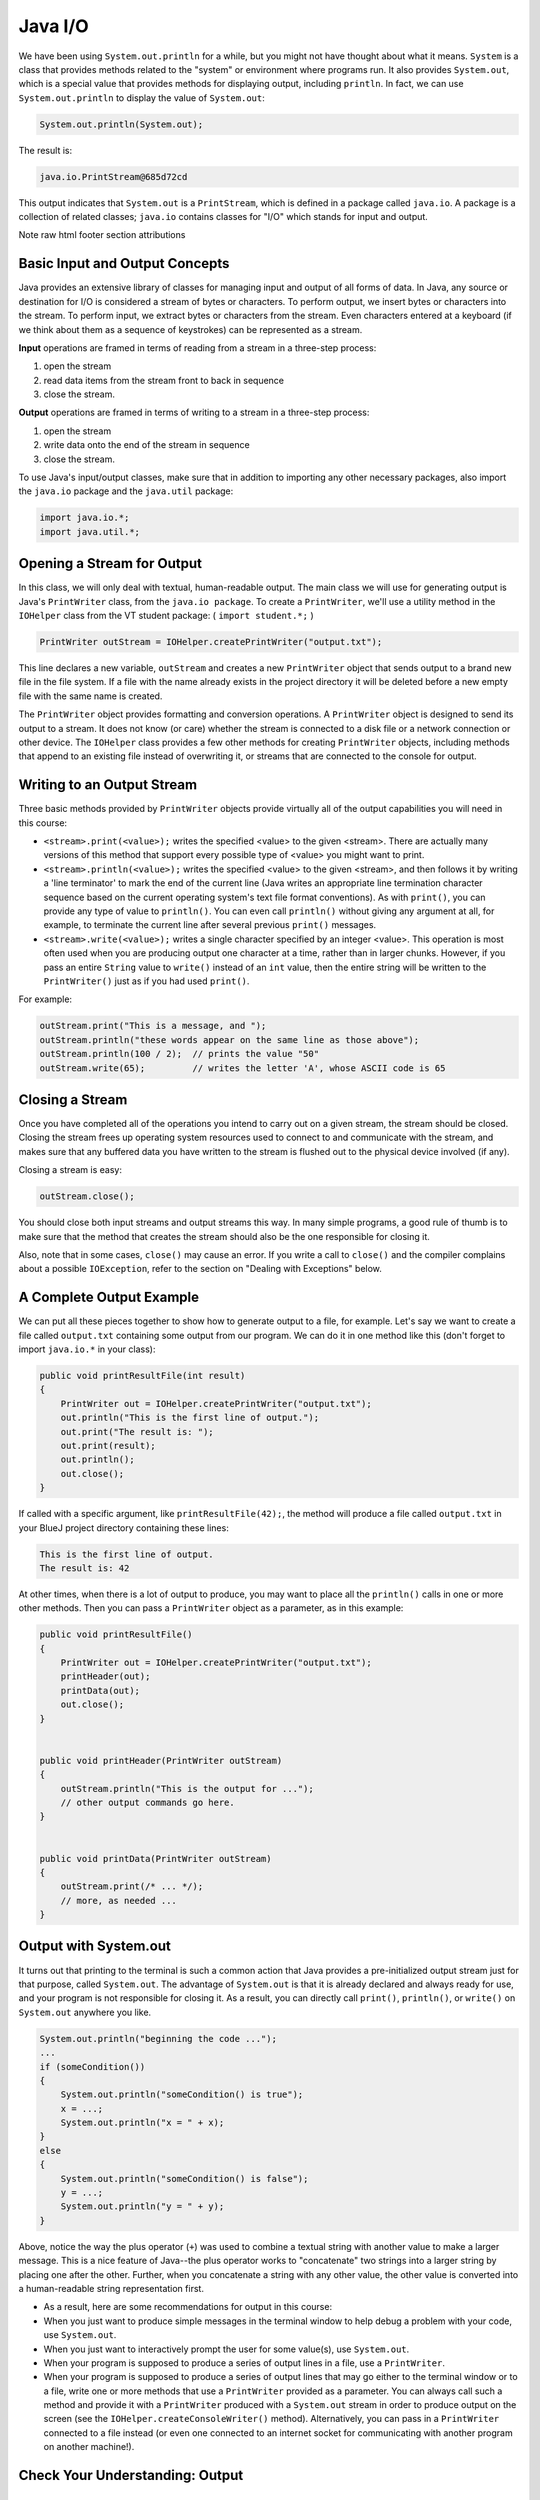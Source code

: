.. This file is part of the OpenDSA eTextbook project. See
.. http://opendsa.org for more details.
.. Copyright (c) 2012-2020 by the OpenDSA Project Contributors, and
.. distributed under an MIT open source license.

.. avmetadata::
   :author: Molly


Java I/O
========


We have been using ``System.out.println`` for a while, but you might not
have thought about what it means. ``System`` is a class that provides methods
related to the "system" or environment where programs run. It also provides
``System.out``, which is a special value that provides methods for displaying
output, including ``println``.
In fact, we can use ``System.out.println`` to display the value of ``System.out``:


.. code-block:: java

   System.out.println(System.out);


The result is:

.. code-block::

   java.io.PrintStream@685d72cd

This output indicates that ``System.out`` is a ``PrintStream``, which is defined in a
package called ``java.io``. A package is a collection of related classes; ``java.io``
contains classes for "I/O" which stands for input and output.



Note
raw html footer section attributions

Basic Input and Output Concepts
--------------------------------

Java provides an extensive library of classes for managing input and output of
all forms of data.  In Java, any source or destination for I/O is considered
a stream of bytes or characters. To perform output, we insert bytes or
characters into the stream. To perform input, we extract bytes or characters
from the stream.  Even characters entered at a keyboard (if we think about them
as a sequence of keystrokes) can be represented as a stream.

**Input** operations are framed in terms of reading from a stream in a three-step
process:

1. open the stream
2. read data items from the stream front to back in sequence
3. close the stream.

**Output** operations are framed in terms of writing to a stream in a three-step
process:

1. open the stream
2. write data onto the end of the stream in sequence
3. close the stream.

To use Java's input/output classes, make sure that in addition to importing any
other necessary packages, also import the ``java.io`` package and the ``java.util``
package:

.. code-block:: java

   import java.io.*;
   import java.util.*;

Opening a Stream for Output
---------------------------

In this class, we will only deal with textual, human-readable output. The main
class we will use for generating output is Java's ``PrintWriter`` class, from
the ``java.io package``. To create a ``PrintWriter``, we'll use a utility
method in the ``IOHelper`` class from the VT student package:
( ``import student.*;`` )


.. code-block:: java

   PrintWriter outStream = IOHelper.createPrintWriter("output.txt");

This line declares a new variable, ``outStream`` and creates a new ``PrintWriter``
object that sends output to a brand new file in the file system. If a file with
the name already exists in the project directory it will be deleted before a new
empty file with the same name is created.

The ``PrintWriter`` object provides formatting and conversion operations.
A ``PrintWriter`` object is designed to send its output to a stream. It does not
know (or care) whether the stream is connected to a disk file or a network
connection or other device. The ``IOHelper`` class provides a few other methods
for creating ``PrintWriter`` objects, including methods that append to an existing
file instead of overwriting it, or streams that are connected to the console for
output.


Writing to an Output Stream
---------------------------

Three basic methods provided by ``PrintWriter`` objects provide virtually all
of the output capabilities you will need in this course:

* ``<stream>.print(<value>);`` writes the specified <value> to the given
  <stream>. There are actually many versions of this method that support every
  possible type of <value> you might want to print.

* ``<stream>.println(<value>);`` writes the specified <value> to the given
  <stream>, and then follows it by writing a 'line terminator' to mark the end
  of the current line (Java writes an appropriate line termination character
  sequence based on the current operating system's text file format
  conventions). As with ``print()``, you can provide any type of value
  to ``println()``. You can even call ``println()`` without giving any argument
  at all, for example, to terminate the current line after several
  previous ``print()`` messages.

* ``<stream>.write(<value>);`` writes a single character specified by an
  integer <value>. This operation is most often used when you are producing
  output one character at a time, rather than in larger chunks. However, if
  you pass an entire ``String`` value to ``write()`` instead of an ``int``
  value, then the entire string will be written to the ``PrintWriter()`` just
  as if you had used ``print()``.

For example:

.. code-block:: java

   outStream.print("This is a message, and ");
   outStream.println("these words appear on the same line as those above");
   outStream.println(100 / 2);  // prints the value "50"
   outStream.write(65);         // writes the letter 'A', whose ASCII code is 65


Closing a Stream
----------------

Once you have completed all of the operations you intend to carry out on a given
stream, the stream should be closed. Closing the stream frees up operating system
resources used to connect to and communicate with the stream, and makes sure that
any buffered data you have written to the stream is flushed out to the physical
device involved (if any).

Closing a stream is easy:

.. code-block:: java

   outStream.close();

You should close both input streams and output streams this way. In many simple
programs, a good rule of thumb is to make sure that the method that creates the
stream should also be the one responsible for closing it.

Also, note that in some cases, ``close()`` may cause an error. If you write a
call to ``close()`` and the compiler complains about a possible ``IOException``,
refer to the section on "Dealing with Exceptions" below.


A Complete Output Example
-------------------------

We can put all these pieces together to show how to generate output to a file,
for example. Let's say we want to create a file called ``output.txt`` containing
some output from our program. We can do it in one method like this (don't
forget to import ``java.io.*`` in your class):

.. code-block:: java

   public void printResultFile(int result)
   {
       PrintWriter out = IOHelper.createPrintWriter("output.txt");
       out.println("This is the first line of output.");
       out.print("The result is: ");
       out.print(result);
       out.println();
       out.close();
   }

If called with a specific argument, like ``printResultFile(42);``, the method will
produce a file called ``output.txt`` in your BlueJ project directory containing
these lines:

.. code-block:: java

   This is the first line of output.
   The result is: 42

At other times, when there is a lot of output to produce, you may want to place
all the ``println()`` calls in one or more other methods. Then you can pass a
``PrintWriter`` object as a parameter, as in this example:

.. code-block:: java

   public void printResultFile()
   {
       PrintWriter out = IOHelper.createPrintWriter("output.txt");
       printHeader(out);
       printData(out);
       out.close();
   }


   public void printHeader(PrintWriter outStream)
   {
       outStream.println("This is the output for ...");
       // other output commands go here.
   }


   public void printData(PrintWriter outStream)
   {
       outStream.print(/* ... */);
       // more, as needed ...
   }

Output with System.out
----------------------

It turns out that printing to the terminal is such a common action that Java
provides a pre-initialized output stream just for that purpose, called
``System.out``. The advantage of ``System.out`` is that it is already declared
and always ready for use, and your program is not responsible for closing it.
As a result, you can directly call ``print()``, ``println()``, or ``write()``
on ``System.out`` anywhere you like.

.. code-block:: java

   System.out.println("beginning the code ...");
   ...
   if (someCondition())
   {
       System.out.println("someCondition() is true");
       x = ...;
       System.out.println("x = " + x);
   }
   else
   {
       System.out.println("someCondition() is false");
       y = ...;
       System.out.println("y = " + y);
   }

Above, notice the way the plus operator (``+``) was used to combine a textual string
with another value to make a larger message. This is a nice feature of Java--the
plus operator works to "concatenate" two strings into a larger string by placing
one after the other. Further, when you concatenate a string with any other value,
the other value is converted into a human-readable string representation first.

* As a result, here are some recommendations for output in this course:

* When you just want to produce simple messages in the terminal window to help
  debug a problem with your code, use ``System.out``.

* When you just want to interactively prompt the user for some value(s),
  use ``System.out``.

* When your program is supposed to produce a series of output lines in a file,
  use a ``PrintWriter``.

* When your program is supposed to produce a series of output lines that may
  go either to the terminal window or to a file, write one or more methods
  that use a ``PrintWriter`` provided as a parameter. You can always call such
  a method and provide it with a ``PrintWriter`` produced with a ``System.out``
  stream in order to produce output on the screen (see
  the ``IOHelper.createConsoleWriter()`` method). Alternatively, you can pass
  in a ``PrintWriter`` connected to a file instead (or even one connected to
  an internet socket for communicating with another program on another
  machine!).

Check Your Understanding: Output
--------------------------------

.. avembed:: Exercises/IntroToSoftwareDesign/Week12Quiz1Summ.html ka
   :long_name: Output

Opening a Stream for Input
--------------------------

The main class we will use for reading input is Java's ``Scanner`` class, from the
``java.io package``, (the ``Scanner`` class is a new util class that was added
to Java 1.5). Creating a ``Scanner`` is simple:

.. code-block:: java

   Scanner inStream = IOHelper.createScanner("input.txt");

This line declares a new name, ``inStream`` and creates a Scanner object that
reads characters from the file. The ``createScanner()`` method opens files using
path names relative to your project directory, so the file called ``input.txt``
should be located there.
You can provide a fully qualified path name instead of a relative path name if
you desire.

The ``java.io`` package offers a rich inheritance hierarchy of classes for reading
from text files. The ``Scanner`` class was added to simplify text input and is thus
preferred over the other classes.

Reading from an Input Stream
----------------------------

Several methods provided by
`Scanner <https://docs.oracle.com/javase/1.5.0/docs/api/index.html>`_
objects provide virtually all of the input capabilities you will need in
this course:

* ``<scanner>.hasNext();`` Returns ``true`` if this scanner has another
  token in its input.

* ``<scanner>.next();`` Finds and returns the next complete token
  (by default the next whitespace delimited string as a String object like
  the next line or next tab-seperated word) from this scanner.
  A `NoSuchElementException <https://docs.oracle.com/javase/1.5.0/docs/api/java/util/NoSuchElementException.html>`_
  is thrown if no more tokens are available, (i.e., you have reached the end
  of input).

* ``<scanner>.hasNextLine();`` Returns ``true`` if this scanner has another
  line in its input.

* ``<scanner>.nextLine();`` Finds and returns the next complete line.
  A `NoSuchElementException <https://docs.oracle.com/javase/1.5.0/docs/api/java/util/NoSuchElementException.html>`_
  is thrown if no more tokens are available, (i.e., you have reached the end
  of input).

* ``<scanner>.hasNext<PrimitiveType>();`` The ``<PrimitiveType>`` can be
  replaced by ``double``, ``float``, ``int``, etc. Returns ``true`` if this
  scanner has another token in its input and it can be interpreted as a value
  of the ``<PrimitiveType>``.

* ``<scanner>.next<PrimitiveType>();`` he ``<PrimitiveType>`` can be
  replaced by ``double``, ``float``, ``int``, etc.  The method scans the next
  token of the input as an ``<PrimitiveType>`` and returns back the
  corresponding ``<PrimitiveType>`` value. It throws an `InputMismatchException <https://docs.oracle.com/javase/1.5.0/docs/api/java/util/InputMismatchException.html>`_
  if the next token does not match the ``<PrimitiveType>``, or if the value
  scanned is out of range. It also throws
  a `NoSuchElementException <https://docs.oracle.com/javase/1.5.0/docs/api/java/util/NoSuchElementException.html>`_
  if no more tokens are available.

* ``<scanner>.useDelimiter(String pattern);`` by default whitespace (spaces,
  tabs, or new line characters) are used as delimiters for separating the input
  into tokens to return. This method allows the user to set the delimiter characters
  to whatever they wish for breaking up the input.  Commas are a common other
  delimiter to use as tables or data is often stored in what are called CSV
  (comma seperated value) files.

* ``<scanner>.close();`` closes the scanner to release system resources being
  used by the scanner.

To use these methods, normally you will process the input by scanning one line
at a time and then scanning the line for the desired tokens.

For example:

.. code-block:: java

   Scanner inStream = IOHelper.createScanner("input.txt");
   if (inStream.hasNextLine()) // NOT at the end of the stream, more input is available
   {
       String thisLine = inStream.nextLine(); // Get an entire line
       Scanner line = new Scanner(thisLine); // Create a scanner to process the line
       if (line.hasNextInt()) // Check for the next whitespace delimited int
       {
           System.out.println(line.nextInt());
       }
   }
   inStream.close();

Notice how the existence of each input is checked before it is extracted to
avoid exceptions.

Also, if you have programmed in another language before, note that characters
in Java are encoded using unicode, a 16-bit character code. Programmers in other
languages are probably more familiar with ASCII, the
American Standard Code for Information Interchange, which is a 7-bit character
code. Fortunately, the first 128 codes in unicode are equivalent to the entire
`ASCII character set <https://www.asciitable.com/>`_ . For American users, ASCII
values may thus be freely used when reading and writing character-by-character
without error, although this approach does not directly extend to programs
written for an international audience.

The Scanner class can be used to read from any input stream, including files,
the keyboard through the terminal window, or even URLs. To read from the
keyboard, for example:

.. code-block:: java

   Scanner keyBoard = IOHelper.createKeyboardScanner();

   System.out.print("Enter your name: ");
   // Prompt the user String name = keyBoard.nextLine();
   System.out.println("Hello " + name); // Echo input

When performing interactive keyboard input there is no need to check for the
existence of the next token. The scanner will automatically block (i.e., wait)
for the user to enter input.

Scanners can also be used to read from a file that is publicly available on the
Web if you know the URL:

.. code-block:: java

   Scanner inWebFile = IOHelper.createScannerForURL( "http://server.subdomain.domain/dir/file.txt");
   while (inWebFile.hasNextLine())
   {
       String line = inWebFile.nextLine();
       System.out.println(line); // Echo input
   }
   inWebFile.close();


Check Your Understanding: Input
-------------------------------

.. avembed:: Exercises/IntroToSoftwareDesign/Week12Quiz2Summ.html ka
   :long_name: Input


A Complete Input Example
------------------------

We can put all these pieces together to show how to read input from a file one
character at a time, for example. Let's say we want to read the characters from a
file called ``input.txt``. We can do it in one method like this (don't forget to
``import java.io.*`` and ``java.util.*`` in your class):

.. code-block:: java

   public void readChars()
   {
       Scanner in = IOHelper.createScanner("input.txt");
       while (in.hasNextLine()) // NOT at the end of the stream, more input is available
       {
           String thisLine = in.nextLine(); // Get an entire line
           for (int index=0; index < thisLine.length(); index++)
           {
               char ch = thisLine.charAt(index);
               System.out.print(ch);
           }
           System.out.println();
       }
       in.close();
   }

At other times, when there is a lot of output to produce, you may want to place
all the ``read()`` calls in one or more other methods. Then you can pass a
``Scanner`` object as a parameter:

.. code-block:: java

   public void processInputFile()
   {
       Scanner in = IOHelper.createScanner("input.txt");
       readHeader(in);
       readData(in);
       in.close();
   }


   public void readHeader(Scanner inStream)
   {
       String nextLine = null;
       if (inStream.hasNextLine())
       {
           nextLine = inStream.nextLine();
           // other input commands go here.
       }
   }


   public void readData(Scanner inStream)
   {
       String nextLine = null;
       if (inStream.hasNext() )
       {
           nextLine = inStream.nextLine();
           // more, as needed ...
       }
   }


A Complete Input/Output Example
-------------------------------

Often, it is necessary to combine the processes of reading from some source and
writing to some destination. Here is a simple example that copies an input file
character by character:

.. code-block:: java

   import cs1705.*;
   import java.io.*;
   import java.util.*;


   // -------------------------------------------------------------------------
   /**
    * Shows how to read/write a file one character at a time.
    * @author Dwight Barnette
    * @version 2006.03.09
    */
   public class CopyFileByLine
   {
       // ----------------------------------------------------------
       /**
        * Copy the source file to the specified destination file.
        * @param fromFile the name of the file to copy from
        * @param toFile the name of the file to copy to
        */
       public void copyFile(String fromFile, String toFile)
       {
           Scanner source = IOHelper.createScanner(inFile);
           PrintWriter dest = IOHelper.createPrintWriter(toFile);

           while (source.hasNextLine())
           {
               String thisLine = source.nextLine();
               for (int index = 0; index < thisLine.length(); index++)
               {
                   char ch = thisLine.charAt(index);
                   dest.print(ch);
               }
               dest.println();
           }
           source.close();
           dest.close();
       }
   }


Testing I/O-based Operations
----------------------------

When it comes to testing, remember to write one or more test cases for each
method that your write in your solution. Preferably, you should write these tests
before (or as) you write the method itself, rather than saving testing until
your code works. As you work on larger and larger programs, it is important to
build skills in convincing yourself that the parts you have already written
work as you intend, even if the full solution has not been completed.

For testing programs that read input or produce output, it seems difficult when
the program operates directly on the console, since it is hard to "assert" what
should come out on the screen. Plus you would always need to be present to
"type in" the required input sequence.

To make these tests fully automated, however, don't write tests that use
``System.out`` or that read from an external source. Instead, simply create a
``Scanner`` to read from a fixed input string as part of your test case.
For output, create a ``PrintWriter`` that can write to a String object instead of the console.

To make these tasks easy, the ``TestCase`` base class from which all your test
cases inherit provides a few helper methods for you:

* ``setIn(<contents>);`` takes a string and uses it to create a ``Scanner``
  for your test to use as input. The scanner gets cleared automatically
  before each test case, so you can call this in ``setUp()`` if you want to
  use the same input sequence for all your tests.

* ``in();`` returns the current ``Scanner`` being used for input. You can use
  this, in combination with ``setIn()`` to set up an input stream for your own
  input-based methods inside test cases. The scanner gets cleared automatically
  at the start of each test case.

* ``out();`` returns a ``PrintWriter`` that you can use for output.
  This ``PrintWriter`` captures all of its own output for later use in
  assertions, and its contents are reset before each test case.

As an example, consider the following test method (which assumes your text fixture
includes a ``doIt`` object created from some DoIt class that provides a
method called ``processSomeInput()`` that accepts a ``Scanner``  parameter):

.. code-block:: java

   public void testProcessSomeInput()
   {
       // set up the input stream
       setIn("some test input");

       // run the method to get results
       doIt.processSomeInput(in());

       // test that the result is what was expected
       assertThat( ... );
   }

Suppose there was a ``produceOutput()`` method that wrote to a ``PrintWriter``:

.. code-block:: java

   public void testProcessSomeInput()
   {
       // run the method to get results
       doIt.produceOutput(out());

       // test that the result is what was expected
       assertThat("what I expect").isEqualTo(out().getHistory());
   }

Finally, you can even deal with both input and output at the same time:

.. code-block:: java

   public void testProcessSomeInput()
   {
       setIn("some test input");

       // run the method to get results
       doIt.processSomeStuff(in(), out());

       // test that the result is what was expected
       assertEquals("output I want", out().getHistory());
   }

The ``TestCase`` base class provides similar methods for setting ``System.in``
or retrieving the history from ``System.out``. See the javadoc for
`TestCase <https://courses.cs.vt.edu/~cs1114/api/student/TestCase.html>`_
for more details.


Check Your Understanding: Testing
---------------------------------

.. avembed:: Exercises/IntroToSoftwareDesign/Week12Quiz3Summ.html ka
   :long_name: Testing


.. raw:: html

   <footer>
     <p>Content adapted from </p>
     <p><a href="http://www.cs.trincoll.edu/~ram/jjj/jjj-os-20170625.pdf">Java Java Java, Object-Oriented Problem Solving 3rd edition</a> by R. Morelli and R. Walde</p>
       <p><a href="http://www.cs.trincoll.edu/~ram/jjj/jjj-os-20170625.pdf">Think Java: How to Think Like a Computer Scientist</a> version 6.1.3 by Allen B. Downey and Chris Mayfield</p>
     <p>
       Adapted by Stephen H. Edwards and Molly Domino
     </p>
   </footer>
